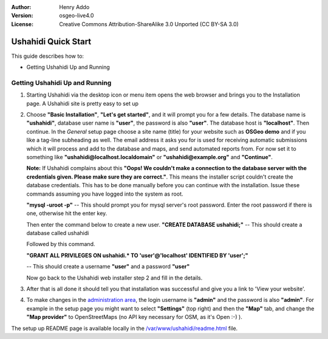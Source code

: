 :Author: Henry Addo
:Version: osgeo-live4.0
:License: Creative Commons Attribution-ShareAlike 3.0 Unported  (CC BY-SA 3.0)

.. image:: ../../images/project_logos/logo-ushahidi.png
  :scale: 100 %
  :alt: project logo
  :align: right 

Ushahidi Quick Start 
================================================================================

.. As sugestion to improve the quickstart: anothre point to descrbie main administrative functionality may be incluided

This guide describes how to:

* Getting Ushahidi Up and Running 

Getting Ushahidi Up and Running
--------------------------------------------------------------------------------

1. Starting Ushahidi via the desktop icon or menu item opens the web 
   browser and brings you to the Installation page. A Ushahidi site is 
   pretty easy to set up

.. image:: ../../images/screenshots/1024x768/ushahidi-drc-screenshot.png
  :scale: 50 %
  :alt: ushahidi desktop icons
  :align: center 

2. Choose **"Basic Installation"**, **"Let's get started"**, and it will prompt 
   you for a few details. The database name is **"ushahidi"**, database user 
   name is **"user"**, the password is also **"user"**. The database host is 
   **"localhost"**. Then continue. In the *General* setup page choose a
   site name (title) for your website such as **OSGeo demo** and if you like
   a tag-line subheading as well. The email address it asks you for is used 
   for receiving automatic submissions which it will process and add to the
   database and maps, and send automated reports from. For now set it to 
   something like **"ushahidi@localhost.localdomain"** or **"ushahidi@example.org"** and **"Continue"**.

   **Note:** If Ushahidi complains about this **"Oops! We couldn't make a 
   connection to the database server with the credentials given. Please make 
   sure they are correct."**. This means the installer script couldn't create 
   the database credentials. This has to be done manually before you can continue 
   with the installation. Issue these commands assuming you have logged into the 
   system as root.

   **"mysql -uroot -p"** -- This should prompt you for mysql server's root
   password. Enter the root password if there is one, otherwise hit the enter key.
   
   Then enter the command below to create a new user.
   **"CREATE DATABASE ushahidi;"** -- This should create a database called ushahidi
   
   Followed by this command.
   
   **"GRANT ALL PRIVILEGES ON ushahidi.* TO 'user'@'localhost' IDENTIFIED BY 'user';"**
   
   -- This should create a username **"user"** and a password **"user"**

   Now go back to the Ushahidi web installer step 2 and fill in the details.

.. image:: ../../images/screenshots/1024x768/ushahidi_installer_mode_screenshot.png
  :scale: 50 %
  :alt: mapguide desktop icons
  :align: center

3. After that is all done it should tell you that installation was
   successful and give you a link to 'View your website'.

.. image:: ../../images/screenshots/1024x768/ushahidi_installer_finished_screenshot.png
  :scale: 50%
  :alt: ushahidi installer finishes
  :align: center
 
4. To make changes in the `administration area <http://localhost/ushahidi/admin>`_, 
   the login username is **"admin"** and the password is also **"admin"**. 
   For example in the setup page you might want to select **"Settings"**
   (top right) and then the **"Map"** tab, and change the 
   **"Map provider"** to OpenStreetMaps (no API key 
   necessary for OSM, as it's Open :-) ).

.. image:: ../../images/screenshots/1024x768/ushahidi_admin_login_screenshot.png
   :scale: 50%
   :alt: ushahidi admin login
   :align: center

.. 
	As sugestion to improve the quickstart: Back-end screenshots should be included, 
	describing main functionality or administrative areas included. It is a great part of the application to
	be described in the quickstart.

The setup up README page is available locally in the `/var/www/ushahidi/readme.html <../../ushahidi/readme.html>`_ file.
